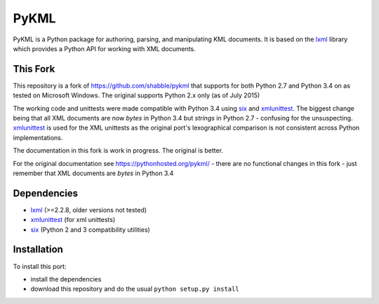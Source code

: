 PyKML
=====
PyKML is a Python package for authoring, parsing, and manipulating KML
documents.  It is based on the lxml_ library which provides a Python API for
working with XML documents.

This Fork
---------
This repository is a fork of https://github.com/shabble/pykml that supports
for both Python 2.7 and Python 3.4 on as tested on Microsoft Windows. The 
original supports Python 2.x only (as of July 2015)

The working code and unittests were made compatible with Python 3.4 using six_
and xmlunittest_. The biggest change being that all XML documents are now
*bytes* in Python 3.4 but *strings* in Python 2.7 - confusing for the
unsuspecting. xmlunittest_ is used for the XML unittests as the original port's
lexographical comparison is not consistent across Python implementations.

The documentation in this fork is work in progress. The original is better.

For the original documentation see https://pythonhosted.org/pykml/ - there are
no functional changes in this fork - just remember that XML documents are *bytes*
in Python 3.4

Dependencies
------------
* lxml_ (>=2.2.8, older versions not tested)
* xmlunittest_ (for xml unittests)
* six_ (Python 2 and 3 compatibility utilities)

.. _lxml: http://lxml.de
.. _xmlunittest: https://pypi.python.org/pypi/xmlunittest
.. _six: https://pypi.python.org/pypi/six

Installation
------------
To install this port:

* install the dependencies
* download this repository and do the usual ``python setup.py install``
